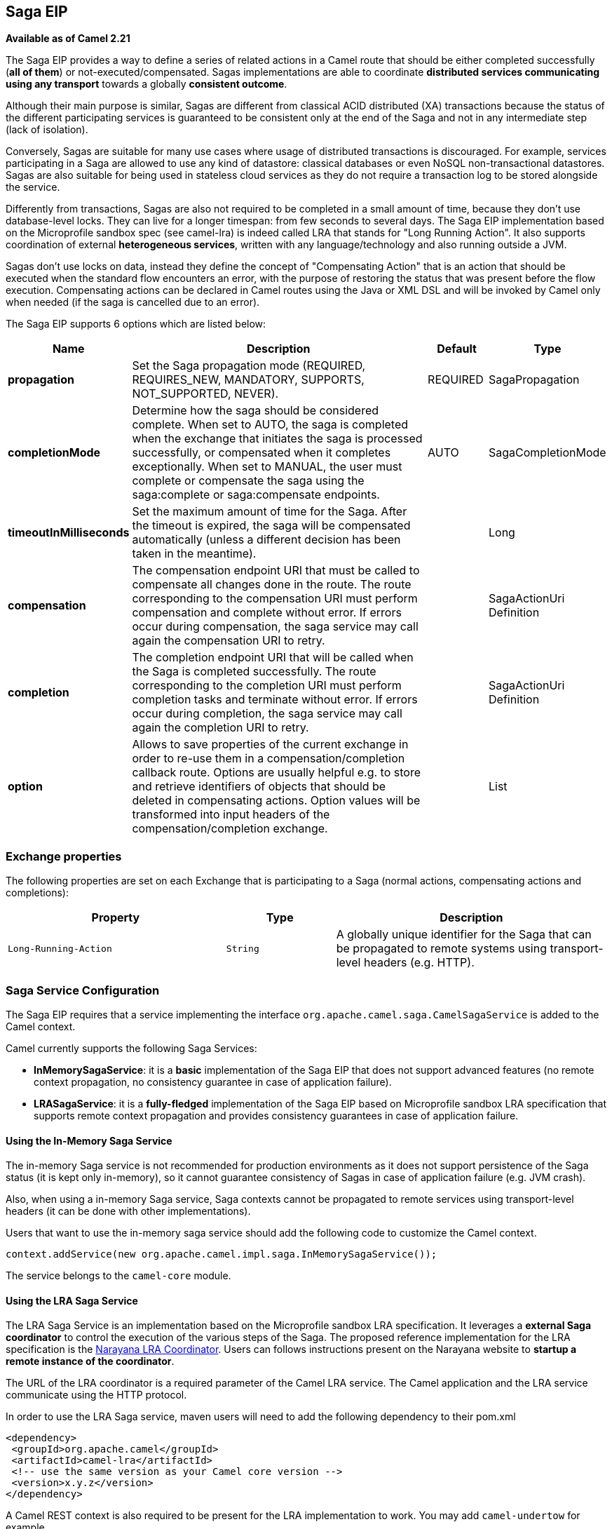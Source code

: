 [[saga-eip]]
== Saga EIP

*Available as of Camel 2.21*

The Saga EIP provides a way to define a series of related actions in a Camel route that should be either completed successfully (*all of them*) or not-executed/compensated.
Sagas implementations are able to coordinate *distributed services communicating using any transport* towards a globally *consistent outcome*.

Although their main purpose is similar, Sagas are different from classical ACID distributed (XA) transactions because the status of the different participating services is guaranteed to be consistent
only at the end of the Saga and not in any intermediate step (lack of isolation).

Conversely, Sagas are suitable for many use cases where usage of distributed transactions is discouraged.
For example, services participating in a Saga are allowed to use any kind of datastore: classical databases or even NoSQL non-transactional datastores.
Sagas are also suitable for being used in stateless cloud services as they do not require a transaction log
to be stored alongside the service.

Differently from transactions, Sagas are also not required to be completed in a small amount of time, because they don't use database-level locks. They can live for a longer timespan: from few seconds to several days.
The Saga EIP implementation based on the Microprofile sandbox spec (see camel-lra) is indeed called LRA that stands for "Long Running Action".
It also supports coordination of external *heterogeneous services*, written with any language/technology and also running outside a JVM.

Sagas don't use locks on data, instead they define the concept of "Compensating Action" that is an action that should be executed when the standard flow encounters an error,
with the purpose of restoring the status that was present before the flow execution.
Compensating actions can be declared in Camel routes using the Java or XML DSL and will be invoked by Camel only when needed (if the saga is cancelled due to an error).

// eip options: START
The Saga EIP supports 6 options which are listed below:


[width="100%",cols="2,5,^1,2",options="header"]
|===
| Name | Description | Default | Type
| *propagation* | Set the Saga propagation mode (REQUIRED, REQUIRES_NEW, MANDATORY, SUPPORTS, NOT_SUPPORTED, NEVER). | REQUIRED | SagaPropagation
| *completionMode* | Determine how the saga should be considered complete. When set to AUTO, the saga is completed when the exchange that initiates the saga is processed successfully, or compensated when it completes exceptionally. When set to MANUAL, the user must complete or compensate the saga using the saga:complete or saga:compensate endpoints. | AUTO | SagaCompletionMode
| *timeoutInMilliseconds* | Set the maximum amount of time for the Saga. After the timeout is expired, the saga will be compensated automatically (unless a different decision has been taken in the meantime). |  | Long
| *compensation* | The compensation endpoint URI that must be called to compensate all changes done in the route. The route corresponding to the compensation URI must perform compensation and complete without error. If errors occur during compensation, the saga service may call again the compensation URI to retry. |  | SagaActionUri Definition
| *completion* | The completion endpoint URI that will be called when the Saga is completed successfully. The route corresponding to the completion URI must perform completion tasks and terminate without error. If errors occur during completion, the saga service may call again the completion URI to retry. |  | SagaActionUri Definition
| *option* | Allows to save properties of the current exchange in order to re-use them in a compensation/completion callback route. Options are usually helpful e.g. to store and retrieve identifiers of objects that should be deleted in compensating actions. Option values will be transformed into input headers of the compensation/completion exchange. |  | List
|===
// eip options: END

=== Exchange properties
The following properties are set on each Exchange that is participating to a Saga (normal actions, compensating actions and completions):

[width="100%",cols="4m,2m,5",options="header"]
|=======================================================================
| Property | Type | Description
| `Long-Running-Action` | `String` | A globally unique identifier for the Saga that can be propagated to remote systems using transport-level headers (e.g. HTTP).
|=======================================================================

=== Saga Service Configuration
The Saga EIP requires that a service implementing the interface `org.apache.camel.saga.CamelSagaService` is added to the Camel context.

Camel currently supports the following Saga Services:

* *InMemorySagaService*: it is a *basic* implementation of the Saga EIP that does not support advanced features (no remote context propagation, no consistency guarantee in case of application failure).
* *LRASagaService*: it is a *fully-fledged* implementation of the Saga EIP based on Microprofile sandbox LRA specification that supports remote context propagation and provides consistency guarantees in case of application failure.

==== Using the In-Memory Saga Service

The in-memory Saga service is not recommended for production environments as it does not support persistence of the Saga status (it is kept only in-memory),
so it cannot guarantee consistency of Sagas in case of application failure (e.g. JVM crash).

Also, when using a in-memory Saga service, Saga contexts cannot be propagated to remote services using transport-level headers (it can be done with other implementations).

Users that want to use the in-memory saga service should add the following code to customize the Camel context.

[source,java]
----
context.addService(new org.apache.camel.impl.saga.InMemorySagaService());
----

The service belongs to the `camel-core` module.

==== Using the LRA Saga Service

The LRA Saga Service is an implementation based on the Microprofile sandbox LRA specification.
It leverages a *external Saga coordinator* to control the execution of the various steps of the Saga.
The proposed reference implementation for the LRA specification is the http://jbossts.blogspot.it/2017/12/narayana-lra-implementation-of-saga.html[Narayana LRA Coordinator].
Users can follows instructions present on the Narayana website to *startup a remote instance of the coordinator*.

The URL of the LRA coordinator is a required parameter of the Camel LRA service. The Camel application and the LRA service communicate using the HTTP protocol.

In order to use the LRA Saga service, maven users will need to add the following dependency to their pom.xml

[source,xml]
----
<dependency>
 <groupId>org.apache.camel</groupId>
 <artifactId>camel-lra</artifactId>
 <!-- use the same version as your Camel core version -->
 <version>x.y.z</version>
</dependency>
----

A Camel REST context is also required to be present for the LRA implementation to work. You may add `camel-undertow` for example.

[source,xml]
----
<dependency>
 <groupId>org.apache.camel</groupId>
 <artifactId>camel-undertow</artifactId>
 <!-- use the same version as your Camel core version -->
 <version>x.y.z</version>
</dependency>
----

[NOTE]
====
The LRA implementation of the Saga EIP will add some web endpoints under the "/lra-participant" path.
Those endpoints will be used by the LRA coordinator for calling back the application.
====

[source,java]
----
// Configure the LRA saga service
org.apache.camel.service.lra.LRASagaService sagaService = new org.apache.camel.service.lra.LRASagaService();
sagaService.setCoordinatorUrl("http://lra-service-host");
sagaService.setLocalParticipantUrl("http://my-host-as-seen-by-lra-service:8080/context-path");

// Add it to the Camel context
context.addService(sagaService);
----

===== Using the LRA Saga Service in Spring-Boot

Spring-Boot users can use a simplified configuration model for the LRA Saga Service. Maven users can
include the *camel-lra-starter* module in their project:

[source,xml]
----
<dependency>
 <groupId>org.apache.camel</groupId>
 <artifactId>camel-lra-starter</artifactId>
 <!-- use the same version as your Camel core version -->
 <version>x.y.z</version>
</dependency>

<dependency>
 <groupId>org.apache.camel</groupId>
 <artifactId>camel-undertow-starter</artifactId>
 <!-- use the same version as your Camel core version -->
 <version>x.y.z</version>
</dependency>
----

Configuration can be done in the Spring-Boot `application.yaml` file:

.application.yaml
[source,yaml]
----
camel:
  service:
    lra:
      enabled: true
      coordinator-url: http://lra-service-host
      local-participant-url: http://my-host-as-seen-by-lra-service:8080/context-path
----

Once done, the Saga EIP can be directly used inside Camel routes and it will use the LRA Saga Service under the hood.

=== Examples

Suppose you want to place a new order and you have two distinct services in your system: one managing the orders and one managing the credit.
Logically you can place a order if you have enough credit for it.

With the Saga EIP you can model the _direct:buy_ route as a Saga composed of two distinct actions, one to create the order and one to take the credit.
*Both actions must be executed, or none of them*: a order placed without credit can be considered a inconsistent outcome (as well as a payment without an order).

[source,java]
----
from("direct:buy")
  .saga()
    .to("direct:newOrder")
    .to("direct:reserveCredit");
----

*That's it*. The buy action will not change for the rest of the examples. We'll just see different options that can be used to model the "New Order" and "Reserve Credit" actions in the following.

[NOTE]
We have used a _direct_ endpoint to model the two actions since this example can be used with both implementations of the Saga service,
but we could have used *http* or other kinds of endpoint with the LRA Saga service.

Both services called by the _direct:buy_ route can *participate to the Saga* and declare their compensating actions.

[source,java]
----
from("direct:newOrder")
  .saga()
  .propagation(SagaPropagation.MANDATORY)
  .compensation("direct:cancelOrder")
    .transform().header(Exchange.SAGA_LONG_RUNNING_ACTION)
    .bean(orderManagerService, "newOrder")
    .log("Order ${body} created");
----

Here the propagation mode is set to _MANDATORY_ meaning that any exchange flowing in this route must be already part of a saga
(and it is the case in this example, since the saga is created in the _direct:buy_ route).

The _direct:newOrder_ route declares a compensating action that is called _direct:cancelOrder_, responsible for undoing the order in case the saga is cancelled.

Each exchange always contains a `Exchange.SAGA_LONG_RUNNING_ACTION` header that here is used as id of the order.
This is done in order to identify the order to delete in the corresponding compensating action, but it is not a requirement (options can be used as alternative solution).

The compensating action of _direct:newOrder_ is _direct:cancelOrder_ and it's shown below:

[source,java]
----
from("direct:cancelOrder")
  .transform().header(Exchange.SAGA_LONG_RUNNING_ACTION)
  .bean(orderManagerService, "cancelOrder")
  .log("Order ${body} cancelled");
----

It is called automatically by the Saga EIP implementation when the order should be cancelled.

It should not terminate with error. In case an error is thrown in the _direct:cancelOrder_ route, the EIP implementation should
periodically retry to execute the compensating action up to a certain limit.
This means that *any compensating action must be idempotent*, so it should take into account that it may be triggered multiple times and should not fail in any case.

If compensation cannot be done after all retries, a manual intervention process should be triggered by the Saga implementation.

[NOTE]
====
It may happen that due to a delay in the execution of the _direct:newOrder_ route the Saga is cancelled by another party in the meantime (due to an error in a parallel route or a timeout at Saga level).

So, when the compensating action _direct:cancelOrder_ is called, it may not find the Order record that should be cancelled.
It is important, in order to guarantee full global consistency, that *any main action and its corresponding compensating action are commutative*,
i.e. if compensation occurs before the main action it shoud have the same effect.

Another possible approach, when using a commutative behavior is not possible,
is to consistently fail in the compensating action until data produced by the main action is found (or the maximum number of retries is exhausted):
this approach may work in many contexts, but it's *heuristic*.
====

The credit service may be implemented almost in the same way as the order service.

[source,java]
----
// action
from("direct:reserveCredit")
  .saga()
  .propagation(SagaPropagation.MANDATORY)
  .compensation("direct:refundCredit")
    .transform().header(Exchange.SAGA_LONG_RUNNING_ACTION)
    .bean(creditService, "reserveCredit")
    .log("Credit ${header.amount} reserved in action ${body}");

// compensation
from("direct:refundCredit")
  .transform().header(Exchange.SAGA_LONG_RUNNING_ACTION)
  .bean(creditService, "refundCredit")
  .log("Credit for action ${body} refunded");
----

Here the compensating action for a credit reservation is a refund.

This completes the example. It can be run with both implementations of the Saga EIP, as it does not involve remote endpoints.

Further options will be shown next.

==== Handling Completion Events
It is often required to do some processing when the Saga is completed. Compensation endpoints are invoked when something wrong happens and the Saga is cancelled.
Equivalently, *completion endpoints* can be invoked to do further processing when the Saga is completed successfully.

For example, in the order service above, we may need to know when the order is completed (and the credit reserved) to actually start preparing the order.
We will not want to start to prepare the order if the payment is not done (unlike most modern CPUs that give you access to reserved memory before ensuring that you have rights to read it).

This can be done easily with a modified version of the _direct:newOrder_ endpoint:


[source,java]
----
from("direct:newOrder")
  .saga()
  .propagation(SagaPropagation.MANDATORY)
  .compensation("direct:cancelOrder")
  .completion("direct:completeOrder") // completion endpoint
    .transform().header(Exchange.SAGA_LONG_RUNNING_ACTION)
    .bean(orderManagerService, "newOrder")
    .log("Order ${body} created");

// direct:cancelOrder is the same as in the previous example

// called on successful completion
from("direct:completeOrder")
  .transform().header(Exchange.SAGA_LONG_RUNNING_ACTION)
  .bean(orderManagerService, "findExternalId")
  .to("jms:prepareOrder")
  .log("Order ${body} sent for preparation");
----

When the Saga is completed, the order is sent to a JMS queue for preparation.

Like compensating actions, also completion actions may be called multiple times by the Saga coordinator (especially in case of errors, like network errors).
In this example, the service listening to the _prepareOrder_ JMS queue should be prepared to hold possible duplicates (see the Idempotent Consumer EIP for examples on how to handle duplicates).

==== Using Custom Identifiers and Options
The example shown so far use the `Exchange.SAGA_LONG_RUNNING_ACTION` as identifier for the resources (order and credit).
This is not always a desired approach, as it may pollute the business logic and the data model.

An alternative approach is to use Saga options to "register" custom identifiers.
For example, the credit service may be refactored as follows:

[source,java]
----
// action
from("direct:reserveCredit")
  .bean(idService, "generateCustomId") // generate a custom Id and set it in the body
  .to("direct:creditReservation")

// delegate action
from("direct:creditReservation")
  .saga()
  .propagation(SagaPropagation.SUPPORTS)
  .option("CreditId", body()) // mark the current body as needed in the compensating action
  .compensation("direct:creditRefund")
    .bean(creditService, "reserveCredit")
    .log("Credit ${header.amount} reserved. Custom Id used is ${body}");

// called only if the saga is cancelled
from("direct:creditRefund")
  .transform(header("CreditId")) // retrieve the CreditId option from headers
  .bean(creditService, "refundCredit")
  .log("Credit for Custom Id ${body} refunded");
----

*Note how the previous listing is not using the `Exchange.SAGA_LONG_RUNNING_ACTION` header at all.*

Since the _direct:creditReservation_ endpoint can be now called also from outside a Saga, the propagation mode can be set to *SUPPORTS*.

*Multiple options* can be declared in a Saga route.

==== Setting Timeouts
Sagas are long running actions, but this does not mean that they should not have a bounded timeframe to execute.
*Setting timeouts on Sagas is always a good practice* as it guarantees that a Saga does not remain stuck forever in the case of machine failure.

NOTE: the Saga EIP implementation may have a default timeout set on all Sagas that don't specify it explicitly

When the timeout expires, the Saga EIP will decide to *cancel the Saga* (and compensate all participants), unless a different decision has been taken before.

Timeouts can be set on Saga participants as follows:

[source,java]
----
from("direct:newOrder")
  .saga()
  .timeout(1, TimeUnit.MINUTES) // newOrder requires that the saga is completed within 1 minute
  .propagation(SagaPropagation.MANDATORY)
  .compensation("direct:cancelOrder")
  .completion("direct:completeOrder")
    // ...
    .log("Order ${body} created");
----

All participants (e.g. credit service, order service) can set their own timeout. The minimum value of those timeouts is taken as timeout for the saga when they are composed together.

A timeout can also be specified at saga level as follows:

[source,java]
----
from("direct:buy")
  .saga()
  .timeout(5, TimeUnit.MINUTES) // timeout at saga level
    .to("direct:newOrder")
    .to("direct:reserveCredit");
----

==== Choosing Propagation
In the examples above, we have used the _MANDATORY_ and _SUPPORTS_ propagation modes, but also the _REQUIRED_ propagation mode,
that is the default propagation used when nothing else is specified.

These propagation modes map 1:1 the equivalent modes used in transactional contexts. Here's a summary of their meaning:

[width="100%",cols="2m,8",options="header"]
|=======================================================================
| Propagation | Description
| `REQUIRED` | Join the existing saga or create a new one if it does not exist.
| `REQUIRES_NEW` | Always create a new saga. Suspend the old saga and resume it when the new one terminates.
| `MANDATORY` | A saga must be already present. The existing saga is joined.
| `SUPPORTS` | If a saga already exists, then join it.
| `NOT_SUPPORTED` | If a saga already exists, it is suspended and resumed when the current block completes.
| `NEVER` | The current block must never be invoked within a saga.
|=======================================================================

==== Using Manual Completion (Advanced)
When a Saga cannot be all executed in a synchronous way, but it requires e.g. communication with external services using asynchronous communication channels,
the completion mode cannot be set to _AUTO_ (default), because the saga is not completed when the exchange that creates it is done.

This is often the case for Sagas that have long execution times (hours, days). In these cases, the _MANUAL_ completion mode should be used.


[source,java]
----
from("direct:mysaga")
  .saga()
  .completionMode(SagaCompletionMode.MANUAL)
  .completion("direct:finalize")
  .timeout(2, TimeUnit.HOURS)
    .to("seda:newOrder")
    .to("seda:reserveCredit");

// Put here asynchronous processing for seda:newOrder and seda:reserveCredit
// They will send asynchronous callbacks to seda:operationCompleted

from("seda:operationCompleted") // an asynchronous callback
  .saga()
  .propagation(SagaPropagation.MANDATORY)
    .bean(controlService, "actionExecuted")
    .choice()
      .when(body().isEqualTo("ok"))
        .to("saga:complete") // complete the current saga manually (saga component)
    .end()

// You can put here the direct:finalize endpoint to execute final actions
----

Setting the completion mode to _MANUAL_ means that the saga is not completed when the exchange is processed in the route _direct:mysaga_ but
it will last longer (max duration is set to 2 hours).

When both asynchronous actions are completed the saga is completed. The call to complete is done using the Camel Saga Component's _saga:complete_ endpoint.
There's is a similar endpoint for manually compensating the Saga (_saga:compensate_).

Apparently the addition of the saga markers do not add much value to the flow: it works also if you remove all Saga EIP configuration.
But Sagas add a lot of value, since they guarantee that even in the presence of unexpected issues (servers crashing, messages are lost)
there will always be a consistent outcome: order placed and credit reserved, or none of them changed.
In particular, if the Saga is not completed within 2 hours, the compensation mechanism will take care of fixing the status.

=== XML Configuration

Saga features are also available for users that want to use the XML configuration.

The following snipped shows an example:

[source,xml]
----
<route>
  <from uri="direct:start"/>
  <saga>
    <compensation uri="direct:compensation" />
    <completion uri="direct:completion" />
    <option optionName="myOptionKey">
      <constant>myOptionValue</constant>
    </option>
    <option optionName="myOptionKey2">
      <constant>myOptionValue2</constant>
    </option>
  </saga>
  <to uri="direct:action1" />
  <to uri="direct:action2" />
</route>
----
